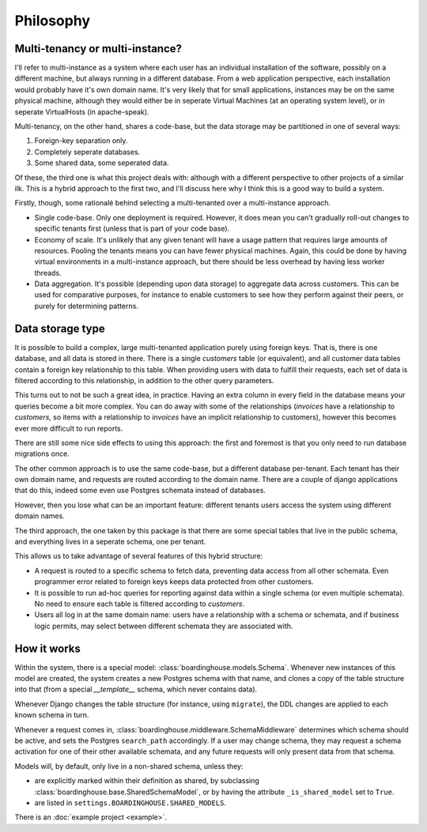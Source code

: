 Philosophy
==========

Multi-tenancy or multi-instance?
--------------------------------

I'll refer to multi-instance as a system where each user has an individual installation of the software, possibly on a different machine, but always running in a different database. From a web application perspective, each installation would probably have it's own domain name. It's very likely that for small applications, instances may be on the same physical machine, although they would either be in seperate Virtual Machines (at an operating system level), or in seperate VirtualHosts (in apache-speak).

Multi-tenancy, on the other hand, shares a code-base, but the data storage may be partitioned in one of several ways:

1. Foreign-key separation only.
2. Completely seperate databases.
3. Some shared data, some seperated data.

Of these, the third one is what this project deals with: although with a different perspective to other projects of a similar ilk. This is a hybrid approach to the first two, and I'll discuss here why I think this is a good way to build a system.

Firstly, though, some rationalé behind selecting a multi-tenanted over a multi-instance approach.

* Single code-base. Only one deployment is required. However, it does mean you can't gradually roll-out changes to specific tenants first (unless that is part of your code base).

* Economy of scale. It's unlikely that any given tenant will have a usage pattern that requires large amounts of resources. Pooling the tenants means you can have fewer physical machines. Again, this could be done by having virtual environments in a multi-instance approach, but there should be less overhead by having less worker threads.

* Data aggregation. It's possible (depending upon data storage) to aggregate data across customers. This can be used for comparative purposes, for instance to enable customers to see how they perform against their peers, or purely for determining patterns.

Data storage type
-----------------

It is possible to build a complex, large multi-tenanted application purely using foreign keys. That is, there is one database, and all data is stored in there. There is a single `customers` table (or equivalent), and all customer data tables contain a foreign key relationship to this table. When providing users with data to fulfill their requests, each set of data is filtered according to this relationship, in addition to the other query parameters.

This turns out to not be such a great idea, in practice. Having an extra column in every field in the database means your queries become a bit more complex. You can do away with some of the relationships (`invoices` have a relationship to `customers`, so items with a relationship to `invoices` have an implicit relationship to customers), however this becomes ever more difficult to run reports.

There are still some nice side effects to using this approach: the first and foremost is that you only need to run database migrations once.

The other common approach is to use the same code-base, but a different database per-tenant. Each tenant has their own domain name, and requests are routed according to the domain name. There are a couple of django applications that do this, indeed some even use Postgres schemata instead of databases.

However, then you lose what can be an important feature: different tenants users access the system using different domain names.

The third approach, the one taken by this package is that there are some special tables that live in the public schema, and everything lives in a seperate schema, one per tenant.

This allows us to take advantage of several features of this hybrid structure:

* A request is routed to a specific schema to fetch data, preventing data access from all other schemata. Even programmer error related to foreign keys keeps data protected from other customers.

* It is possible to run ad-hoc queries for reporting against data within a single schema (or even multiple schemata). No need to ensure each table is filtered according to `customers`.

* Users all log in at the same domain name: users have a relationship with a schema or schemata, and if business logic permits, may select between different schemata they are associated with.

How it works
------------

Within the system, there is a special model: :class:`boardinghouse.models.Schema`. Whenever new instances of this model are created, the system creates a new Postgres schema with that name, and clones a copy of the table structure into that (from a special `__template__` schema, which never contains data).

Whenever Django changes the table structure (for instance, using ``migrate``), the DDL changes are applied to each known schema in turn.

Whenever a request comes in, :class:`boardinghouse.middleware.SchemaMiddleware` determines which schema should be active, and sets the Postgres ``search_path`` accordingly. If a user may change schema, they may request a schema activation for one of their other available schemata, and any future requests will only present data from that schema.

Models will, by default, only live in a non-shared schema, unless they:

* are explicitly marked within their definition as shared, by subclassing :class:`boardinghouse.base.SharedSchemaModel`, or by having the attribute ``_is_shared_model`` set to ``True``.

* are listed in ``settings.BOARDINGHOUSE.SHARED_MODELS``.

There is an :doc:`example project <example>`.